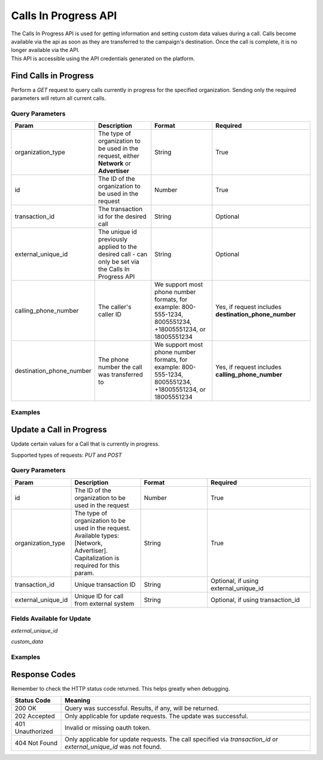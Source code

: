 Calls In Progress API
=======================

.. raw:: html

  <div class="alert alert-warning">
    <b>Notice:</b>
    The CallsInProgress API is in beta. Please contact your CSM or the support team to request access.
  </div>


| The Calls In Progress API is used for getting information and setting custom data values during a call. Calls become available
 via the api as soon as they are transferred to the campaign's destination. Once the call is complete, it is no longer available
 via the API.
| This API is accessible using the API credentials generated on the platform.

Find Calls in Progress
------------------------
Perform a `GET` request to query calls currently in progress for the specified organization. Sending only the required parameters will return all current calls.

Query Parameters
~~~~~~~~~~~~~~~~~

.. list-table::
  :widths: 10 20 20 30
  :header-rows: 1
  :class: parameters


  * - Param
    - Description
    - Format
    - Required

  * - organization_type
    - The type of organization to be used in the request, either **Network** or **Advertiser**
    - String
    - True

  * - id
    - The ID of the organization to be used in the request
    - Number
    - True

  * - transaction_id
    - The transaction id for the desired call
    - String
    - Optional

  * - external_unique_id
    - The unique id previously applied to the desired call - can only be set via the Calls In Progress API
    - String
    - Optional

  * - calling_phone_number
    - The caller's caller ID
    - We support most phone number formats, for example: 800-555-1234, 8005551234, +18005551234, or 18005551234
    - Yes, if request includes **destination_phone_number**

  * - destination_phone_number
    - The phone number the call was transferred to
    - We support most phone number formats, for example: 800-555-1234, 8005551234, +18005551234, or 18005551234
    - Yes, if request includes **calling_phone_number**

Examples
~~~~~~~~~~
.. api_endpoint::
   :verb: GET
   :path: /calls_in_progress/current_calls
   :description: Get all available calls in progress for the specified organization
   :page: get_calls_in_progress

.. api_endpoint::
   :verb: GET
   :path: /calls_in_progress/current_calls
   :description: Get calls in progress by transaction id
   :page: get_calls_by_transaction_id

.. api_endpoint::
   :verb: GET
   :path: /calls_in_progress/current_calls
   :description: Get calls in progress by calling and destination phone numbers
   :page: get_calls_by_phone_number

.. api_endpoint::
   :verb: GET
   :path: /calls_in_progress/current_calls
   :description: Get calls in progress by external unique id
   :page: get_calls_by_external_unique_id

Update a Call in Progress
--------------------------
Update certain values for a Call that is currently in progress.

Supported types of requests: `PUT` and `POST`


Query Parameters
~~~~~~~~~~~~~~~~~~

.. list-table::
  :widths: 10 20 20 30
  :header-rows: 1
  :class: parameters


  * - Param
    - Description
    - Format
    - Required

  * - id
    - The ID of the organization to be used in the request
    - Number
    - True

  * - organization_type
    - The type of organization to be used in the request. Available types: [Network, Advertiser]. Capitalization is required for this param.
    - String
    - True

  * - transaction_id
    - Unique transaction ID
    - String
    - Optional, if using external_unique_id

  * - external_unique_id
    - Unique ID for call from external system
    - String
    - Optional, if using transaction_id

Fields Available for Update
~~~~~~~~~~~~~~~~~~~~~~~~~~~~~~
`external_unique_id`

`custom_data`


Examples
~~~~~~~~~~~
.. api_endpoint::
   :verb: PUT
   :path: /calls_in_progress
   :description: Update a call's external unique id
   :page: update_external_unique_id

.. api_endpoint::
   :verb: PUT
   :path: /calls_in_progress
   :description: Update a call's custom data via transaction ID
   :page: update_custom_data

.. api_endpoint::
  :verb: PUT
  :path: /calls_in_progress
  :description: Update a call's custom data via external unique ID
  :page: update_custom_data_ext


Response Codes
--------------

Remember to check the HTTP status code returned. This helps greatly when debugging.

.. list-table::
  :widths: 8 40
  :header-rows: 1
  :class: parameters


  * - Status Code
    - Meaning

  * - 200 OK
    - Query was successful. Results, if any, will be returned.

  * - 202 Accepted
    - Only applicable for update requests. The update was successful.

  * - 401 Unauthorized
    - Invalid or missing oauth token.

  * - 404 Not Found
    - Only applicable for update requests. The call specified via `transaction_id` or `external_unique_id` was not found.

